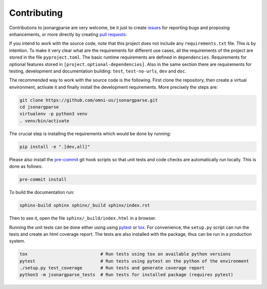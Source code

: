 Contributing
============

Contributions to jsonargparse are very welcome, be it just to create `issues
<https://github.com/omni-us/jsonargparse/issues>`_ for reporting bugs and
proposing enhancements, or more directly by creating `pull requests
<https://github.com/omni-us/jsonargparse/pulls>`_.

If you intend to work with the source code, note that this project does not
include any ``requirements.txt`` file. This is by intention. To make it very
clear what are the requirements for different use cases, all the requirements of
the project are stored in the file ``pyproject.toml``. The basic runtime
requirements are defined in ``dependencies``. Requirements for optional features
stored in ``[project.optional-dependencies]``. Also in the same section there
are requirements for testing, development and documentation building: ``test``,
``test-no-urls``, ``dev`` and ``doc``.

The recommended way to work with the source code is the following. First clone
the repository, then create a virtual environment, activate it and finally
install the development requirements. More precisely the steps are:

.. code-block:: bash

    git clone https://github.com/omni-us/jsonargparse.git
    cd jsonargparse
    virtualenv -p python3 venv
    . venv/bin/activate

The crucial step is installing the requirements which would be done by running:

.. code-block:: bash

    pip install -e ".[dev,all]"

Please also install the `pre-commit <https://pre-commit.com/>`__ git hook
scripts so that unit tests and code checks are automatically run locally. This
is done as follows:

.. code-block:: bash

    pre-commit install

To build the documentation run:

.. code-block:: bash

    sphinx-build sphinx sphinx/_build sphinx/index.rst

Then to see it, open the file ``sphinx/_build/index.html`` in a browser.

Running the unit tests can be done either using using `pytest
<https://docs.pytest.org/>`__ or `tox
<https://tox.readthedocs.io/en/stable/>`__. For convenience, the ``setup.py``
script can run the tests and create an html coverage report. The tests are also
installed with the package, thus can be run in a production system.

.. code-block:: bash

    tox                            # Run tests using tox on available python versions
    pytest                         # Run tests using pytest on the python of the environment
    ./setup.py test_coverage       # Run tests and generate coverage report
    python3 -m jsonargparse_tests  # Run tests for installed package (requires pytest)
